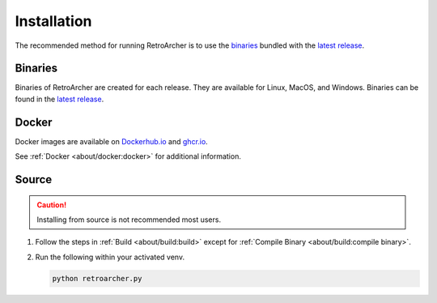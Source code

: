 Installation
============
The recommended method for running RetroArcher is to use the `binaries`_ bundled with the `latest release`_.

Binaries
--------
Binaries of RetroArcher are created for each release. They are available for Linux, MacOS, and Windows.
Binaries can be found in the `latest release`_.

Docker
------
Docker images are available on `Dockerhub.io`_ and `ghcr.io`_.

See :ref:`Docker <about/docker:docker>` for additional information.

Source
------
.. Caution:: Installing from source is not recommended most users.

#. Follow the steps in :ref:`Build <about/build:build>` except for :ref:`Compile Binary <about/build:compile binary>`.
#. Run the following within your activated venv.

   .. code-block:: bash

      python retroarcher.py

.. _latest release: https://github.com/LizardByte/RetroArcher/releases/latest
.. _Dockerhub.io: https://hub.docker.com/repository/docker/lizardbyte/retroarcher
.. _ghcr.io: https://github.com/orgs/LizardByte/packages?repo_name=retroarcher
